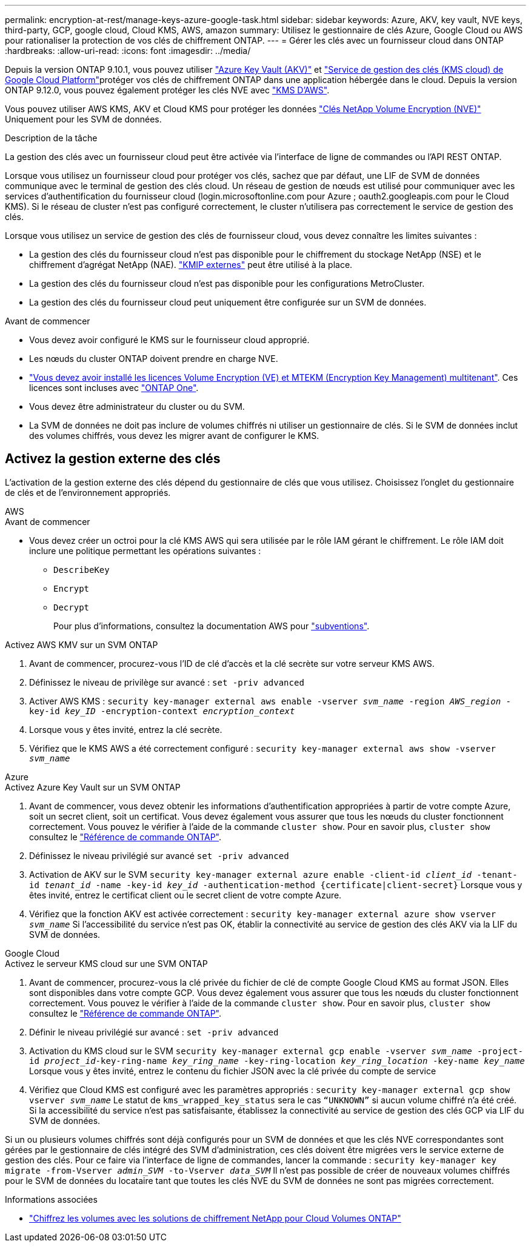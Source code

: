 ---
permalink: encryption-at-rest/manage-keys-azure-google-task.html 
sidebar: sidebar 
keywords: Azure, AKV, key vault, NVE keys, third-party, GCP, google cloud, Cloud KMS, AWS, amazon 
summary: Utilisez le gestionnaire de clés Azure, Google Cloud ou AWS pour rationaliser la protection de vos clés de chiffrement ONTAP. 
---
= Gérer les clés avec un fournisseur cloud dans ONTAP
:hardbreaks:
:allow-uri-read: 
:icons: font
:imagesdir: ../media/


[role="lead"]
Depuis la version ONTAP 9.10.1, vous pouvez utiliser link:https://docs.microsoft.com/en-us/azure/key-vault/general/basic-concepts["Azure Key Vault (AKV)"^] et link:https://cloud.google.com/kms/docs["Service de gestion des clés (KMS cloud) de Google Cloud Platform"^]protéger vos clés de chiffrement ONTAP dans une application hébergée dans le cloud. Depuis la version ONTAP 9.12.0, vous pouvez également protéger les clés NVE avec link:https://docs.aws.amazon.com/kms/latest/developerguide/overview.html["KMS D'AWS"^].

Vous pouvez utiliser AWS KMS, AKV et Cloud KMS pour protéger les données link:configure-netapp-volume-encryption-concept.html["Clés NetApp Volume Encryption (NVE)"] Uniquement pour les SVM de données.

.Description de la tâche
La gestion des clés avec un fournisseur cloud peut être activée via l'interface de ligne de commandes ou l'API REST ONTAP.

Lorsque vous utilisez un fournisseur cloud pour protéger vos clés, sachez que par défaut, une LIF de SVM de données communique avec le terminal de gestion des clés cloud. Un réseau de gestion de nœuds est utilisé pour communiquer avec les services d'authentification du fournisseur cloud (login.microsoftonline.com pour Azure ; oauth2.googleapis.com pour le Cloud KMS). Si le réseau de cluster n'est pas configuré correctement, le cluster n'utilisera pas correctement le service de gestion des clés.

Lorsque vous utilisez un service de gestion des clés de fournisseur cloud, vous devez connaître les limites suivantes :

* La gestion des clés du fournisseur cloud n'est pas disponible pour le chiffrement du stockage NetApp (NSE) et le chiffrement d'agrégat NetApp (NAE). link:enable-external-key-management-96-later-nve-task.html["KMIP externes"] peut être utilisé à la place.
* La gestion des clés du fournisseur cloud n'est pas disponible pour les configurations MetroCluster.
* La gestion des clés du fournisseur cloud peut uniquement être configurée sur un SVM de données.


.Avant de commencer
* Vous devez avoir configuré le KMS sur le fournisseur cloud approprié.
* Les nœuds du cluster ONTAP doivent prendre en charge NVE.
* link:../encryption-at-rest/install-license-task.html["Vous devez avoir installé les licences Volume Encryption (VE) et MTEKM (Encryption Key Management) multitenant"]. Ces licences sont incluses avec link:../system-admin/manage-licenses-concept.html#licenses-included-with-ontap-one["ONTAP One"].
* Vous devez être administrateur du cluster ou du SVM.
* La SVM de données ne doit pas inclure de volumes chiffrés ni utiliser un gestionnaire de clés. Si le SVM de données inclut des volumes chiffrés, vous devez les migrer avant de configurer le KMS.




== Activez la gestion externe des clés

L'activation de la gestion externe des clés dépend du gestionnaire de clés que vous utilisez. Choisissez l'onglet du gestionnaire de clés et de l'environnement appropriés.

[role="tabbed-block"]
====
.AWS
--
.Avant de commencer
* Vous devez créer un octroi pour la clé KMS AWS qui sera utilisée par le rôle IAM gérant le chiffrement. Le rôle IAM doit inclure une politique permettant les opérations suivantes :
+
** `DescribeKey`
** `Encrypt`
** `Decrypt`
+
Pour plus d'informations, consultez la documentation AWS pour link:https://docs.aws.amazon.com/kms/latest/developerguide/concepts.html#grant["subventions"^].




.Activez AWS KMV sur un SVM ONTAP
. Avant de commencer, procurez-vous l'ID de clé d'accès et la clé secrète sur votre serveur KMS AWS.
. Définissez le niveau de privilège sur avancé :
`set -priv advanced`
. Activer AWS KMS :
`security key-manager external aws enable -vserver _svm_name_ -region _AWS_region_ -key-id _key_ID_ -encryption-context _encryption_context_`
. Lorsque vous y êtes invité, entrez la clé secrète.
. Vérifiez que le KMS AWS a été correctement configuré :
`security key-manager external aws show -vserver _svm_name_`


--
.Azure
--
.Activez Azure Key Vault sur un SVM ONTAP
. Avant de commencer, vous devez obtenir les informations d'authentification appropriées à partir de votre compte Azure, soit un secret client, soit un certificat. Vous devez également vous assurer que tous les nœuds du cluster fonctionnent correctement. Vous pouvez le vérifier à l'aide de la commande `cluster show`. Pour en savoir plus, `cluster show` consultez le link:https://docs.netapp.com/us-en/ontap-cli/cluster-show.html["Référence de commande ONTAP"^].
. Définissez le niveau privilégié sur avancé
`set -priv advanced`
. Activation de AKV sur le SVM
`security key-manager external azure enable -client-id _client_id_ -tenant-id _tenant_id_ -name -key-id _key_id_ -authentication-method {certificate|client-secret}`
Lorsque vous y êtes invité, entrez le certificat client ou le secret client de votre compte Azure.
. Vérifiez que la fonction AKV est activée correctement :
`security key-manager external azure show vserver _svm_name_`
Si l'accessibilité du service n'est pas OK, établir la connectivité au service de gestion des clés AKV via la LIF du SVM de données.


--
.Google Cloud
--
.Activez le serveur KMS cloud sur une SVM ONTAP
. Avant de commencer, procurez-vous la clé privée du fichier de clé de compte Google Cloud KMS au format JSON. Elles sont disponibles dans votre compte GCP. Vous devez également vous assurer que tous les nœuds du cluster fonctionnent correctement. Vous pouvez le vérifier à l'aide de la commande `cluster show`. Pour en savoir plus, `cluster show` consultez le link:https://docs.netapp.com/us-en/ontap-cli/cluster-show.html["Référence de commande ONTAP"^].
. Définir le niveau privilégié sur avancé :
`set -priv advanced`
. Activation du KMS cloud sur le SVM
`security key-manager external gcp enable -vserver _svm_name_ -project-id _project_id_-key-ring-name _key_ring_name_ -key-ring-location _key_ring_location_ -key-name _key_name_`
Lorsque vous y êtes invité, entrez le contenu du fichier JSON avec la clé privée du compte de service
. Vérifiez que Cloud KMS est configuré avec les paramètres appropriés :
`security key-manager external gcp show vserver _svm_name_`
Le statut de `kms_wrapped_key_status` sera le cas `“UNKNOWN”` si aucun volume chiffré n'a été créé.
Si la accessibilité du service n'est pas satisfaisante, établissez la connectivité au service de gestion des clés GCP via LIF du SVM de données.


--
====
Si un ou plusieurs volumes chiffrés sont déjà configurés pour un SVM de données et que les clés NVE correspondantes sont gérées par le gestionnaire de clés intégré des SVM d'administration, ces clés doivent être migrées vers le service externe de gestion des clés. Pour ce faire via l'interface de ligne de commandes, lancer la commande :
`security key-manager key migrate -from-Vserver _admin_SVM_ -to-Vserver _data_SVM_`
Il n'est pas possible de créer de nouveaux volumes chiffrés pour le SVM de données du locataire tant que toutes les clés NVE du SVM de données ne sont pas migrées correctement.

.Informations associées
* link:https://docs.netapp.com/us-en/cloud-manager-cloud-volumes-ontap/task-encrypting-volumes.html["Chiffrez les volumes avec les solutions de chiffrement NetApp pour Cloud Volumes ONTAP"^]

